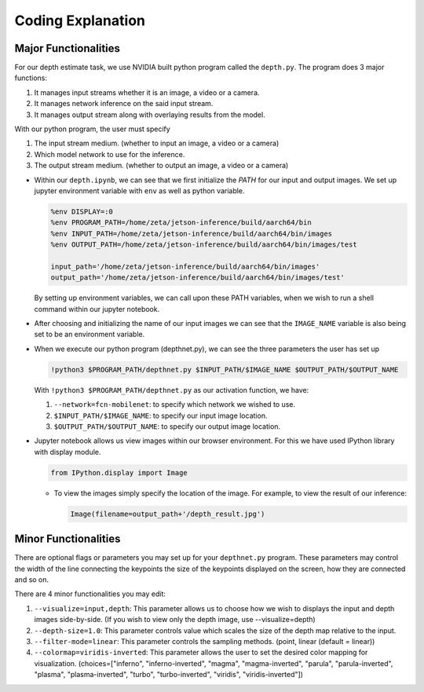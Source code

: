 Coding Explanation
====================

Major Functionalities
----------------------

For our depth estimate task, we use NVIDIA built python program called the ``depth.py``.
The program does 3 major functions:

1.  It manages input streams whether it is an image, a video or a camera.
2.  It manages network inference on the said input stream.
3.  It manages output stream along with overlaying results from the model. 

With our python program, the user must specify 

1.  The input stream medium. (whether to input an image, a video or a camera)
2.  Which model network to use for the inference. 
3.  The output stream medium. (whether to output an image, a video or a camera)


-   Within our ``depth.ipynb``, we can see that we first initialize the *PATH* for our input and output images.
    We set up jupyter environment variable with ``env`` as well as python variable.

    .. code-block:: python

        %env DISPLAY=:0
        %env PROGRAM_PATH=/home/zeta/jetson-inference/build/aarch64/bin
        %env INPUT_PATH=/home/zeta/jetson-inference/build/aarch64/bin/images
        %env OUTPUT_PATH=/home/zeta/jetson-inference/build/aarch64/bin/images/test

        input_path='/home/zeta/jetson-inference/build/aarch64/bin/images'
        output_path='/home/zeta/jetson-inference/build/aarch64/bin/images/test'

    By setting up environment variables, we can call upon these PATH variables, when we wish to run a shell command 
    within our jupyter notebook. 

-   After choosing and initializing the name of our input images we can see that the ``IMAGE_NAME`` variable is also being 
    set to be an environment variable. 

-   When we execute our python program (depthnet.py), we can see the three parameters the user has set up

    .. code-block:: python

        !python3 $PROGRAM_PATH/depthnet.py $INPUT_PATH/$IMAGE_NAME $OUTPUT_PATH/$OUTPUT_NAME

    With ``!python3 $PROGRAM_PATH/depthnet.py`` as our activation function, we have:
    
    1.  ``--network=fcn-mobilenet``: to specify which network we wished to use.
    2.  ``$INPUT_PATH/$IMAGE_NAME``: to specify our input image location.
    3.  ``$OUTPUT_PATH/$OUTPUT_NAME``: to specify our output image location. 


-   Jupyter notebook allows us view images within our browser environment. For this we have used IPython library with display module. 

    .. code-block:: python

        from IPython.display import Image
    
    -   To view the images simply specify the location of the image. For example, to view the result of our inference:

        .. code-block:: python 

            Image(filename=output_path+'/depth_result.jpg') 


Minor Functionalities
----------------------

There are optional flags or parameters you may set up for your ``depthnet.py`` program. These parameters may control the width of the line connecting the keypoints
the size of the keypoints displayed on the screen, how they are connected and so on. 

There are 4 minor functionalities you may edit:

1.  ``--visualize=input,depth``: This parameter allows us to choose how we wish to displays the input and depth images side-by-side. (If you wish to view only the depth image, use --visualize=depth)
2.  ``--depth-size=1.0``: This parameter controls value which scales the size of the depth map relative to the input.
3.  ``--filter-mode=linear``: This parameter controls the sampling methods. (point, linear (default = linear))
4.  ``--colormap=viridis-inverted``: This parameter allows the user to set the desired color mapping for visualization. (choices=["inferno", "inferno-inverted", "magma", "magma-inverted", "parula", "parula-inverted", "plasma", "plasma-inverted", "turbo", "turbo-inverted", "viridis", "viridis-inverted"])

